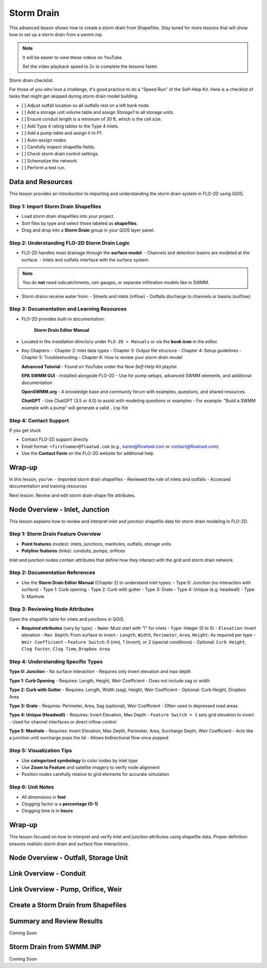 Storm Drain
========================

This advanced lesson shows how to create a storm drain from Shapefiles.  Stay tuned for more lessons that will
show how to set up a storm drain from a swmm.inp.

.. Note:: It will be easier to view these videos on YouTube.

   Set the video playback speed to 2x to complete the lessons faster.

Storm drain checklist.

For those of you who love a challenge, it's good practice to do a "Speed Run" of the Self-Help
Kit.  Here is a checklist of tasks that might get skipped during storm drain model building.

- [ ] Adjust outfall location so all outfalls rest on a left bank node.
- [ ] Add a storage unit volume table and assign `Storage1` to all storage units.
- [ ] Ensure conduit length is a minimum of 30 ft, which is the cell size.
- [ ] Add Type 4 rating tables to the Type 4 inlets.
- [ ] Add a pump table and assign it to `P1`.
- [ ] Auto-assign nodes.
- [ ] Carefully inspect shapefile fields.
- [ ] Check storm drain control settings.
- [ ] Schematize the network.
- [ ] Perform a test run.

Data and Resources
--------------------

.. raw:: html

   <iframe width="560" height="315" src="https://www.youtube.com/embed/YGHUA2fgIFA?si=hJIfJgNR7BOciJuL"
   title="YouTube video player" frameborder="0" allow="accelerometer; autoplay; clipboard-write; encrypted-media;
   gyroscope; picture-in-picture; web-share" referrerpolicy="strict-origin-when-cross-origin" allowfullscreen></iframe>


This lesson provides an introduction to importing and understanding the storm drain system in FLO-2D using QGIS.

Step 1: Import Storm Drain Shapefiles
~~~~~~~~~~~~~~~~~~~~~~~~~~~~~~~~~~~~~~~~~~~~~~
- Load storm drain shapefiles into your project.
- Sort files by type and select those labeled as **shapefiles**.
- Drag and drop into a **Storm Drain** group in your QGIS layer panel.

Step 2: Understanding FLO-2D Storm Drain Logic
~~~~~~~~~~~~~~~~~~~~~~~~~~~~~~~~~~~~~~~~~~~~~~~~~~
- FLO-2D handles most drainage through the **surface model**:
  - Channels and detention basins are modeled at the surface.
  - Inlets and outfalls interface with the surface system.

.. note::
   You do **not** need subcatchments, rain gauges, or separate infiltration models like in SWMM.

- Storm drains receive water from:
  - Streets and inlets (inflow)
  - Outfalls discharge to channels or basins (outflow)

Step 3: Documentation and Learning Resources
~~~~~~~~~~~~~~~~~~~~~~~~~~~~~~~~~~~~~~~~~~~~~~
- FLO-2D provides built-in documentation:


    **Storm Drain Editor Manual**

- Located in the installation directory under ``FLO-2D > Manuals`` or via the **book icon** in the editor.
- Key Chapters:
  - Chapter 2: Inlet data types
  - Chapter 3: Output file structure
  - Chapter 4: Setup guidelines
  - Chapter 5: Troubleshooting
  - Chapter 6: How to review your storm drain model


  **Advanced Tutorial**
  - Found on YouTube under the *New Self-Help Kit* playlist

  **EPA SWMM GUI**
  - Installed alongside FLO-2D
  - Use for pump setups, advanced SWMM elements, and additional documentation

  **OpenSWMM.org**
  - A knowledge base and community forum with examples, questions, and shared resources.

  **ChatGPT**
  - Use ChatGPT (3.5 or 4.0) to assist with modeling questions or examples
  - For example: "Build a SWMM example with a pump" will generate a valid ``.inp`` file


Step 4: Contact Support
~~~~~~~~~~~~~~~~~~~~~~~~~~~~~

If you get stuck

- Contact FLO-2D support directly
- Email format: ``<firstname>@flowtwd.com`` (e.g., karen@flowtwd.com or contact@flowtwd.com)
- Use the **Contact Form** on the FLO-2D website for additional help


Wrap-up
-------
In this lesson, you’ve:
- Imported storm drain shapefiles
- Reviewed the role of inlets and outfalls
- Accessed documentation and training resources

Next lesson: Review and edit storm drain shape file attributes.


Node Overview - Inlet, Junction
----------------------------------

.. raw:: html

   <iframe width="560" height="315" src="https://www.youtube.com/embed/KzIdcyYZKpQ?si=a3u6R2X0fQH_HiuQ"
   title="YouTube video player" frameborder="0" allow="accelerometer; autoplay; clipboard-write; encrypted-media;
   gyroscope; picture-in-picture; web-share" referrerpolicy="strict-origin-when-cross-origin" allowfullscreen></iframe>


This lesson explains how to review and interpret inlet and junction shapefile data for storm drain modeling in FLO-2D.

Step 1: Storm Drain Feature Overview
~~~~~~~~~~~~~~~~~~~~~~~~~~~~~~~~~~~~~~~~~~~
- **Point features** (nodes): inlets, junctions, manholes, outfalls, storage units
- **Polyline features** (links): conduits, pumps, orifices

Inlet and junction nodes contain attributes that define how they interact with the grid and storm drain network.

Step 2: Documentation References
~~~~~~~~~~~~~~~~~~~~~~~~~~~~~~~~~~~~~~~~~~~
- Use the **Storm Drain Editor Manual** (Chapter 2) to understand inlet types:
  - Type 0: Junction (no interaction with surface)
  - Type 1: Curb opening
  - Type 2: Curb with gutter
  - Type 3: Grate
  - Type 4: Unique (e.g. headwall)
  - Type 5: Manhole

Step 3: Reviewing Node Attributes
~~~~~~~~~~~~~~~~~~~~~~~~~~~~~~~~~~~~~~~~~~~
Open the shapefile table for inlets and junctions in QGIS.

- **Required attributes** (vary by type):
  - ``Name``: Must start with "I" for inlets
  - ``Type``: Integer (0 to 5)
  - ``Elevation``: Invert elevation
  - ``Max Depth``: From surface to invert
  - ``Length``, ``Width``, ``Perimeter``, ``Area``, ``Height``: As required per type
  - ``Weir Coefficient``
  - ``Feature Switch``: 0 (rim), 1 (invert), or 2 (special conditions)
  - Optional: ``Curb Height``, ``Clog Factor``, ``Clog Time``, ``Dropbox Area``

Step 4: Understanding Specific Types
~~~~~~~~~~~~~~~~~~~~~~~~~~~~~~~~~~~~~~~~~~~

**Type 0: Junction**
- No surface interaction
- Requires only invert elevation and max depth

**Type 1: Curb Opening**
- Requires: Length, Height, Weir Coefficient
- Does not include sag or width

**Type 2: Curb with Gutter**
- Requires: Length, Width (sag), Height, Weir Coefficient
- Optional: Curb Height, Dropbox Area

**Type 3: Grate**
- Requires: Perimeter, Area, Sag (optional), Weir Coefficient
- Often used in depressed road areas

**Type 4: Unique (Headwall)**
- Requires: Invert Elevation, Max Depth
- ``Feature Switch = 1`` sets grid elevation to invert
- Used for channel interfaces or direct inflow control

**Type 5: Manhole**
- Requires: Invert Elevation, Max Depth, Perimeter, Area, Surcharge Depth, Weir Coefficient
- Acts like a junction until surcharge pops the lid
- Allows bidirectional flow once popped

Step 5: Visualization Tips
~~~~~~~~~~~~~~~~~~~~~~~~~~~~~~~~~~~~~~~~~~~
- Use **categorized symbology** to color nodes by inlet type
- Use **Zoom to Feature** and satellite imagery to verify node alignment
- Position nodes carefully relative to grid elements for accurate simulation

Step 6: Unit Notes
~~~~~~~~~~~~~~~~~~~~~~~~
- All dimensions in **feet**
- Clogging factor is a **percentage (0-1)**
- Clogging time is in **hours**

Wrap-up
-------
This lesson focused on how to interpret and verify inlet and junction attributes using shapefile data. Proper definition ensures realistic storm drain and surface flow interactions.

Node Overview - Outfall, Storage Unit
------------------------------------------

.. raw:: html

   <iframe width="560" height="315" src="https://www.youtube.com/embed/D-tWFxOMdXE?si=DjCLC3GfiyyMzqsu"
   title="YouTube video player" frameborder="0" allow="accelerometer; autoplay; clipboard-write; encrypted-media;
   gyroscope; picture-in-picture; web-share" referrerpolicy="strict-origin-when-cross-origin" allowfullscreen></iframe>

Link Overview - Conduit
-----------------------------

.. raw:: html

   <iframe width="560" height="315" src="https://www.youtube.com/embed/ZReLFF5yfYQ?si=K1QSmsJcsPRt9Hr-"
   title="YouTube video player" frameborder="0" allow="accelerometer; autoplay; clipboard-write; encrypted-media;
   gyroscope; picture-in-picture; web-share" referrerpolicy="strict-origin-when-cross-origin" allowfullscreen></iframe>

Link Overview - Pump, Orifice, Weir
------------------------------------------

.. raw:: html

   <iframe width="560" height="315" src="https://www.youtube.com/embed/FQhkxsgntPY?si=CWEW6rvhRHw51-NA"
   title="YouTube video player" frameborder="0" allow="accelerometer; autoplay; clipboard-write; encrypted-media;
   gyroscope; picture-in-picture; web-share" referrerpolicy="strict-origin-when-cross-origin" allowfullscreen></iframe>

Create a Storm Drain from Shapefiles
------------------------------------

.. raw:: html

   <iframe width="560" height="315" src="https://www.youtube.com/embed/DNxhqBgOfuY?si=D67eo3YLWYpqs0x4"
   title="YouTube video player" frameborder="0" allow="accelerometer; autoplay; clipboard-write; encrypted-media;
   gyroscope; picture-in-picture; web-share" referrerpolicy="strict-origin-when-cross-origin" allowfullscreen></iframe>

Summary and Review Results
---------------------------

Coming Soon

Storm Drain from SWMM.INP
---------------------------

Coming Soon